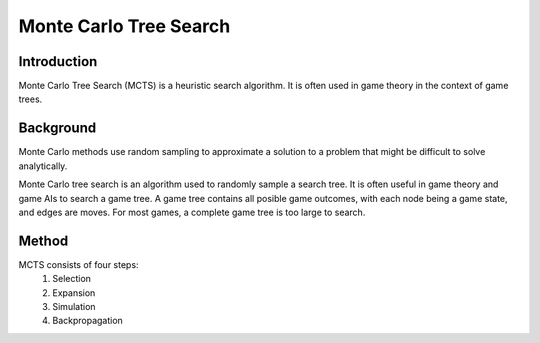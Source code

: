 =======================
Monte Carlo Tree Search
=======================

Introduction
------------
Monte Carlo Tree Search (MCTS) is a heuristic search algorithm. It is often used in game theory in the context of game trees.

Background
----------
Monte Carlo methods use random sampling to approximate a solution to a problem that might be difficult to solve analytically.

Monte Carlo tree search is an algorithm used to randomly sample a search tree. It is often useful in game theory and game AIs to search a game tree. A game tree contains all posible game outcomes, with each node being a game state, and edges are moves. For most games, a complete game tree is too large to search.

Method
------
MCTS consists of four steps:
    1. Selection
    2. Expansion
    3. Simulation
    4. Backpropagation

